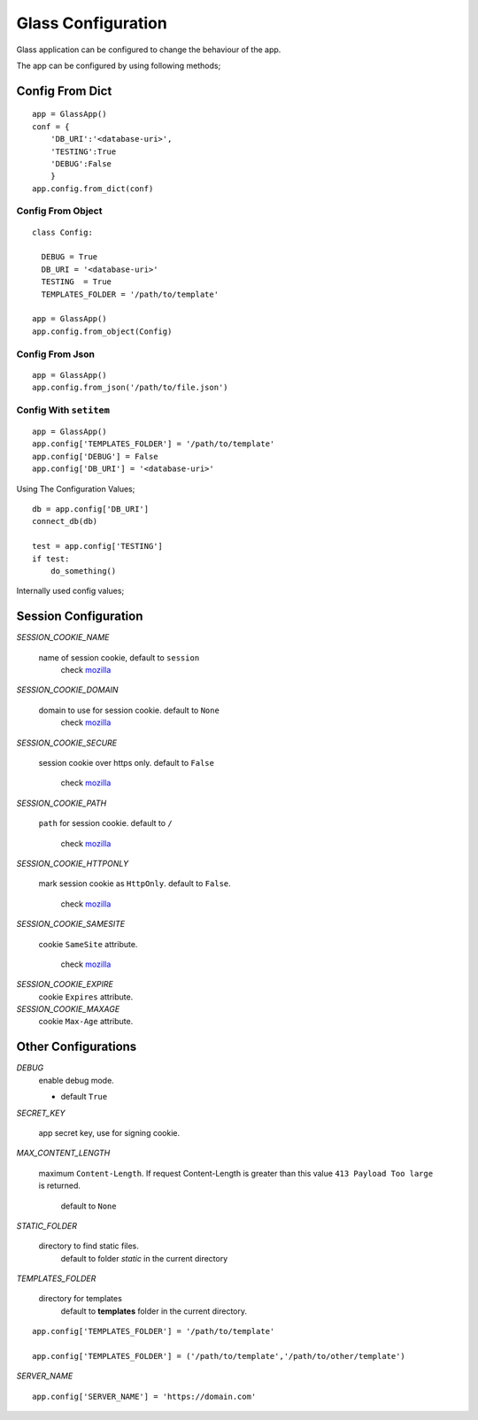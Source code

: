 
.. _mozilla: https://developer.mozilla.org/en/docs/web/HTTP/Cookies

Glass Configuration
======================
Glass application can be configured to change the behaviour of the app. 

The app can be configured by using following methods;


Config From Dict
------------------

::

     app = GlassApp()
     conf = {
         'DB_URI':'<database-uri>',
         'TESTING':True
         'DEBUG':False
         }
     app.config.from_dict(conf)

Config From Object
~~~~~~~~~~~~~~~~~~~~~

::

   class Config:

     DEBUG = True
     DB_URI = '<database-uri>'
     TESTING  = True
     TEMPLATES_FOLDER = '/path/to/template'

   app = GlassApp()
   app.config.from_object(Config)

Config From Json
~~~~~~~~~~~~~~~~~

::

      app = GlassApp()
      app.config.from_json('/path/to/file.json')

Config With ``setitem``
~~~~~~~~~~~~~~~~~~~~~~~~~

::

    app = GlassApp()
    app.config['TEMPLATES_FOLDER'] = '/path/to/template'
    app.config['DEBUG'] = False
    app.config['DB_URI'] = '<database-uri>'


Using The Configuration Values;

::

     db = app.config['DB_URI']
     connect_db(db)

     test = app.config['TESTING']
     if test:
         do_something()


Internally used config values;


.. _session-config:

Session Configuration
-------------------------

*SESSION_COOKIE_NAME*

    name of session cookie, default to ``session``
        check `mozilla`_

*SESSION_COOKIE_DOMAIN*

  domain to use for session cookie. default to ``None``
     check `mozilla`_


*SESSION_COOKIE_SECURE*

    session cookie over https only. default to ``False``

      check `mozilla`_


*SESSION_COOKIE_PATH*

  ``path`` for session cookie. default to ``/``

     check `mozilla`_

*SESSION_COOKIE_HTTPONLY*

  mark session cookie as ``HttpOnly``. default to ``False``.
       
       check `mozilla`_

*SESSION_COOKIE_SAMESITE*

   cookie ``SameSite`` attribute.

        check `mozilla`_

*SESSION_COOKIE_EXPIRE*
   cookie ``Expires`` attribute.

*SESSION_COOKIE_MAXAGE*
   cookie ``Max-Age`` attribute.

Other Configurations
---------------------

*DEBUG*
   enable debug mode.

   - default ``True``

*SECRET_KEY*

   app secret key, use for signing cookie.


*MAX_CONTENT_LENGTH*

  maximum ``Content-Length``. If request Content-Length is greater than this value ``413 Payload Too large`` is returned.

     default to ``None``


*STATIC_FOLDER*
 
   directory to find static files. 
      default to folder `static` in the current directory

*TEMPLATES_FOLDER*

   directory for templates
      default to **templates** folder in the current directory.

::

    app.config['TEMPLATES_FOLDER'] = '/path/to/template'

    app.config['TEMPLATES_FOLDER'] = ('/path/to/template','/path/to/other/template')


*SERVER_NAME*

::

    app.config['SERVER_NAME'] = 'https://domain.com'

